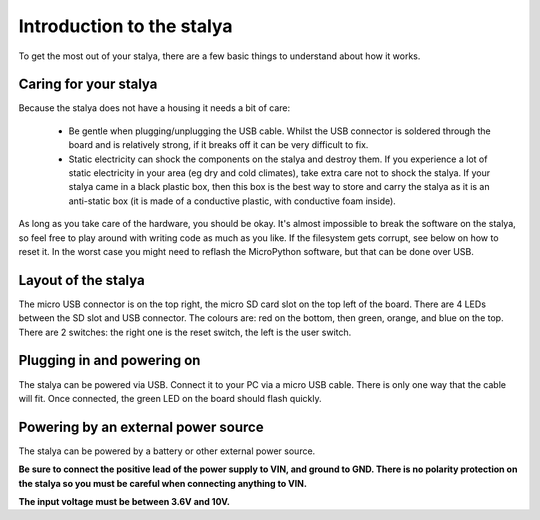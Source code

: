 Introduction to the stalya
===========================

To get the most out of your stalya, there are a few basic things to
understand about how it works.

Caring for your stalya
-----------------------

Because the stalya does not have a housing it needs a bit of care:

  - Be gentle when plugging/unplugging the USB cable.  Whilst the USB connector
    is soldered through the board and is relatively strong, if it breaks off
    it can be very difficult to fix.

  - Static electricity can shock the components on the stalya and destroy them.
    If you experience a lot of static electricity in your area (eg dry and cold
    climates), take extra care not to shock the stalya.  If your stalya came
    in a black plastic box, then this box is the best way to store and carry the
    stalya as it is an anti-static box (it is made of a conductive plastic, with
    conductive foam inside).

As long as you take care of the hardware, you should be okay.  It's almost
impossible to break the software on the stalya, so feel free to play around
with writing code as much as you like.  If the filesystem gets corrupt, see
below on how to reset it.  In the worst case you might need to reflash the
MicroPython software, but that can be done over USB.

Layout of the stalya
---------------------

The micro USB connector is on the top right, the micro SD card slot on
the top left of the board.  There are 4 LEDs between the SD slot and
USB connector.  The colours are: red on the bottom, then green, orange,
and blue on the top.  There are 2 switches: the right one is the reset
switch, the left is the user switch.

Plugging in and powering on
---------------------------

The stalya can be powered via USB.  Connect it to your PC via a micro USB
cable.  There is only one way that the cable will fit.  Once connected,
the green LED on the board should flash quickly.

Powering by an external power source
------------------------------------

The stalya can be powered by a battery or other external power source.

**Be sure to connect the positive lead of the power supply to VIN, and
ground to GND.  There is no polarity protection on the stalya so you
must be careful when connecting anything to VIN.**

**The input voltage must be between 3.6V and 10V.**

